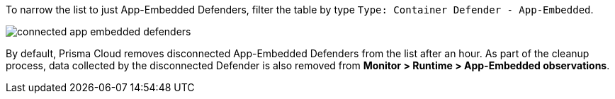 ifdef::prisma_cloud[]
You can review the list of all Defenders connected to Console under *Compute > Manage > Defenders > Defenders: Deployed*.
endif::prisma_cloud[]

ifdef::compute_edition[]
You can review the list of all Defenders connected to Console under *Manage > Defenders > Defenders: Deployed*.
endif::compute_edition[]

To narrow the list to just App-Embedded Defenders, filter the table by type `Type: Container Defender - App-Embedded`.

image::connected_app_embedded_defenders.png[scale=40]

By default, Prisma Cloud removes disconnected App-Embedded Defenders from the list after an hour.
As part of the cleanup process, data collected by the disconnected Defender is also removed from *Monitor > Runtime > App-Embedded observations*.

ifdef::prisma_cloud[]
[NOTE]
====
There is an advanced settings dialog under *Compute > Manage > Defenders > Defenders: Deployed*, which lets you configure how long Prisma Cloud should wait before cleaning up disconnected Defenders.
This setting doesn't apply to App-Embedded Defenders.
Disconnected App-Embedded Defenders are always removed after one hour.
====
endif::prisma_cloud[]

ifdef::compute_edition[]
[NOTE]
====
There is an advanced settings dialog under *Manage > Defenders > Defenders: Deployed*, which lets you configure how long Prisma Cloud should wait before cleaning up disconnected Defenders.
This setting doesn't apply to App-Embedded Defenders.
Disconnected App-Embedded Defenders are always removed after one hour.
====
endif::compute_edition[]